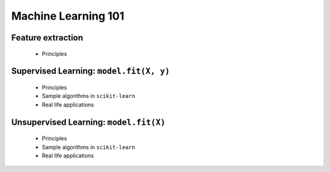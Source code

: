Machine Learning 101
====================


Feature extraction
-------------------

 - Principles


Supervised Learning: ``model.fit(X, y)``
----------------------------------------

 - Principles

 - Sample algorithms in ``scikit-learn``

 - Real life applications


Unsupervised Learning: ``model.fit(X)``
---------------------------------------

 - Principles

 - Sample algorithms in ``scikit-learn``

 - Real life applications


